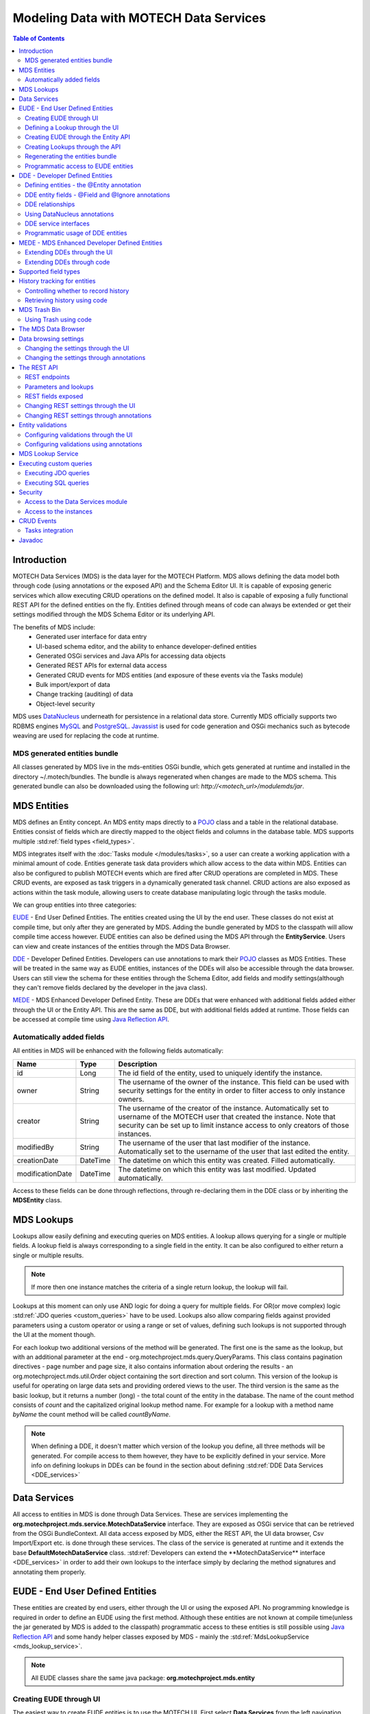 =======================================
Modeling Data with MOTECH Data Services
=======================================

.. contents:: Table of Contents
   :depth: 3

############
Introduction
############

MOTECH Data Services (MDS) is the data layer for the MOTECH Platform. MDS allows defining the data model both through code
(using annotations or the exposed API) and the Schema Editor UI. It is capable of exposing generic services which allow
executing CRUD operations on the defined model. It also is capable of exposing a fully functional REST API for the
defined entities on the fly. Entities defined through means of code can always be extended or get their settings modified
through the MDS Schema Editor or its underlying API.

The benefits of MDS include:
 * Generated user interface for data entry
 * UI-based schema editor, and the ability to enhance developer-defined entities
 * Generated OSGi services and Java APIs for accessing data objects
 * Generated REST APIs for external data access
 * Generated CRUD events for MDS entities (and exposure of these events via the Tasks module)
 * Bulk import/export of data
 * Change tracking (auditing) of data
 * Object-level security

MDS uses `DataNucleus <http://www.datanucleus.org/>`_ underneath for persistence in a relational data store. Currently
MDS officially supports two RDBMS engines `MySQL <http://www.mysql.com/>`_ and `PostgreSQL <http://www.postgresql.org/>`_.
`Javassist <http://www.csg.ci.i.u-tokyo.ac.jp/~chiba/javassist/>`_ is used for code generation and OSGi mechanics such
as bytecode weaving are used for replacing the code at runtime.

MDS generated entities bundle
#############################

All classes generated by MDS live in the mds-entities OSGi bundle, which gets generated at runtime and installed in the
directory ~/.motech/bundles. The bundle is always regenerated when changes are made to the MDS schema.
This generated bundle can also be downloaded using the following url: *http://<motech_url>/modulemds/jar*.


############
MDS Entities
############


MDS defines an Entity concept. An MDS entity maps directly to a `POJO <http://wikipedia.org/wiki/Plain_Old_Java_Object>`_ class
and a table in the relational database. Entities consist of fields which are directly mapped to the object fields and columns
in the database table. MDS supports multiple :std:ref:`field types <field_types>`.

MDS integrates itself with the :doc:`Tasks module </modules/tasks>`, so a user can create a working application with a minimal amount of code.
Entities generate task data providers which allow access to the data within MDS. Entities can also be configured to publish
MOTECH events which are fired after CRUD operations are completed in MDS. These CRUD events, are exposed as task triggers
in a dynamically generated task channel. CRUD actions are also exposed as actions within the task module, allowing users
to create database manipulating logic through the tasks module.

We can group entities into three categories:

EUDE_ - End User Defined Entities. The entities created using the UI by the end user. These classes do not exist at compile
time, but only after they are generated by MDS. Adding the bundle generated by MDS to the classpath will allow compile
time access however. EUDE entities can also be defined using the MDS API through the **EntityService**. Users can view and create
instances of the entities through the MDS Data Browser.

DDE_ - Developer Defined Entities. Developers can use annotations to mark their `POJO <http://wikipedia.org/wiki/Plain_Old_Java_Object>`_ classes
as MDS Entities. These will be treated in the same way as EUDE entities, instances of the DDEs will also be accessible through
the data browser. Users can still view the schema for these entities through the Schema Editor, add fields and modify
settings(although they can't remove fields declared by the developer in the java class).

MEDE_ - MDS Enhanced Developer Defined Entity. These are DDEs that were enhanced with additional fields added either
through the UI or the Entity API. This are the same as DDE, but with additional fields added at runtime. Those fields
can be accessed at compile time using `Java Reflection API <https://docs.oracle.com/javase/tutorial/reflect/>`_.

Automatically added fields
##########################

All entities in MDS will be enhanced with the following fields automatically:

+------------------+-----------+--------------------------------------------------------------------------------------+
|Name              |Type       | Description                                                                          |
+==================+===========+======================================================================================+
|id                |Long       |The id field of the entity, used to uniquely identify the instance.                   |
+------------------+-----------+--------------------------------------------------------------------------------------+
|owner             |String     |The username of the owner of the instance. This field can be used with security       |
|                  |           |settings for the entity in order to filter access to only instance owners.            |
+------------------+-----------+--------------------------------------------------------------------------------------+
|creator           |String     |The username of the creator of the instance. Automatically set to username of the     |
|                  |           |MOTECH user that created the instance. Note that security can be set up to limit      |
|                  |           |instance access to only creators of those instances.                                  |
+------------------+-----------+--------------------------------------------------------------------------------------+
|modifiedBy        |String     |The username of the user that last modifier of the instance. Automatically set to the |
|                  |           |username of the user that last edited the entity.                                     |
+------------------+-----------+--------------------------------------------------------------------------------------+
|creationDate      |DateTime   |The datetime on which this entity was created. Filled automatically.                  |
+------------------+-----------+--------------------------------------------------------------------------------------+
|modificationDate  |DateTime   |The datetime on which this entity was last modified. Updated automatically.           |
+------------------+-----------+--------------------------------------------------------------------------------------+

Access to these fields can be done through reflections, through re-declaring them in the DDE class or by inheriting
the **MDSEntity** class.

.. _lookups:

###########
MDS Lookups
###########

Lookups allow easily defining and executing queries on MDS entities. A lookup allows querying for a single or multiple
fields. A lookup field is always corresponding to a single field in the entity. It can be also configured to either return
a single or multiple results.

.. note::

    If more then one instance matches the criteria of a single return lookup, the lookup will fail.

Lookups at this moment can only use AND logic for doing a query for multiple fields. For OR(or move complex) logic
:std:ref:`JDO queries <custom_queries>` have to be used. Lookups also allow comparing fields against provided parameters
using a custom operator or using a range or set of values, defining such lookups is not supported through the UI at the moment
though.

For each lookup two additional versions of the method will be generated. The first one is the same as the lookup, but with an
additional parameter at the end - org.motechproject.mds.query.QueryParams. This class contains pagination directives
- page number and page size, it also contains information about ordering the results - an org.motechproject.mds.util.Order
object containing the sort direction and sort column. This version of the lookup is useful for operating on large data sets and providing
ordered views to the user. The third version is the same as the basic lookup, but it returns a number (long) - the total count
of the entity in the database. The name of the count method consists of *count* and the capitalized original lookup method name. For example
for a lookup with a method name *byName* the count method will be called *countByName*.

.. note::

    When defining a DDE, it doesn't matter which version of the lookup you define, all three methods will be generated.
    For compile access to them however, they have to be explicitly defined in your service. More info on defining lookups in DDEs
    can be found in the section about defining :std:ref:`DDE Data Services <DDE_services>`

#############
Data Services
#############

All access to entities in MDS is done through Data Services. These are services implementing the
**org.motechproject.mds.service.MotechDataService** interface. They are exposed as OSGi service that
can be retrieved from the OSGi BundleContext. All data access exposed by MDS, either the REST API, the UI data browser,
Csv Import/Export etc. is done through these services. The class of the service is generated at runtime and it extends the base
**DefaultMotechDataService** class. :std:ref:`Developers can extend the **MotechDataService** interface <DDE_services>`
in order to add their own lookups to the interface simply by declaring the method signatures and annotating them properly.

.. _EUDE:

################################
EUDE - End User Defined Entities
################################

These entities are created by end users, either through the UI or using the exposed API. No programming knowledge is required
in order to define an EUDE using the first method. Although these entities are not known at compile time(unless the jar generated by MDS is added
to the classpath) programmatic access to these entities is still possible using
`Java Reflection API <https://docs.oracle.com/javase/tutorial/reflect/>`_ and some handy helper classes exposed by MDS -
mainly the :std:ref:`MdsLookupService <mds_lookup_service>`.

.. note::

    All EUDE classes share the same java package: **org.motechproject.mds.entity**

.. _create_EUDE:

Creating EUDE through UI
########################

The easiest way to create EUDE entities is to use the MOTECH UI. First select **Data Services** from the left navigation
menu(**Modules** menu), then navigate to the **Schema Editor** tab. You will see a dropdown allowing to select an existing entity for
modification or deletion. Next to the dropdown menu you will see a New Entity button.

        .. image:: img/schema_editor.png
                :scale: 100 %
                :alt: MDS Schema Editor - adding new entity
                :align: center

After that the user is asked for the name of the entity. This can be anything that is a legal name of a class in Java.

        .. image:: img/entity_name.png
                :scale: 100 %
                :alt: MDS Schema Editor - enter entity name
                :align: center

The view for managing entity fields is then displayed to the user. Users can add a field by selecting its type, choosing a name
and a display name. 'display name' represents what will be visualised to the users in the MDS Data Browser, task editor etc.
'name' represents the actual name of the field that will be used for class and table creation. After this data is entered,
hitting the green plus sign will add the field.

        .. image:: img/new_field.png
                :scale: 100 %
                :alt: MDS Schema Editor - adding a new field
                :align: center

The field is then expanded and the user is presented with options to modify the field settings:

The **Basic** sections allows to change the previously entered name and display name, it also allows marking the field
as required, meaning that users will be prevented from creating an instance without any value in this field. A default
value for the field can also be entered, as well as a tooltip that will be shown to users creating instances of the entity.

         .. image:: img/field_basic.png
                 :scale: 100 %
                 :alt: MDS Schema Editor - basic field settings
                 :align: center

The **Metadata** section allows adding metadata to the field. This used internally by MDS for features such as relationships.
End users should not worry about this section, but advanced users can add any values they wish for their own processing needs.
Metadata is retrieved with the field schema using the Entity API. An example of using metadata could be a scenario when
we are writing a third party export tool, that takes the MDS Schema and imports it into a 3rd party system. The field
metadata can be used by that tool in order to recognize some fields as requiring special processing logic.

        .. image:: img/field_metadata.png
                :scale: 100 %
                :alt: MDS Schema Editor - metadata field settings
                :align: center

The **Validation** section allows setting specific validation rules for the field. Users will then be constrained by these
validations when creating instances of the entity. Validations are type specific.

        .. image:: img/field_validation.png
                :scale: 100 %
                :alt: MDS Schema Editor - field metadata
                :align: center

The **Settings** tab allows users to set type specific settings of the field. An example setting is the 'Max text length'
of a String field, which indicates the maximum length of the string at the database level.

        .. image:: img/field_settings.png
                :scale: 100 %
                :alt: MDS Schema Editor - field settings
                :align: center

Existing fields can be deleted using the trash bin icon next to their type.

        .. image:: img/field_delete.png
                :scale: 100 %
                :alt: MDS Schema Editor - delete field
                :align: center

When the user is done modifying the entity, clicking **Save changes** will save the changes to schema and regenerate
MDS entities. Clicking **Abandon Changes** will abandon all changes made by the user since the last save.

        .. image:: img/entity_save_abandon.png
                :scale: 100 %
                :alt: MDS Schema Editor - save or abandon changes
                :align: center

Defining a Lookup through the UI
################################

Users can use the UI for adding lookups to an entity. These lookups can then be executed either directly through the data
services or using the Data Browser UI. In order to add a new lookup, first open the advanced settings of an entity by
clicking the 'Advanced Settings' button.

        .. image:: img/entity_advanced.png
                :scale: 100 %
                :alt: MDS Schema Editor - advanced settings
                :align: center

After that users can create lookups by clicking on the 'New Lookup' button.

        .. image:: img/lookup_new.png
                :scale: 100 %
                :alt: MDS Schema Editor - adding a new lookup
                :align: center

The name fo the lookup can then be modified as well as whether it returns a single or multiple objects.
In order to make a lookup useful, it has be executed on a given set of fields, which can be added on the right side
of the window by clicking the 'New Lookup Field' button and selecting the right field from the dropdown. They can be
deleted using the trash bin button.

        .. image:: img/lookup_edit.png
                :scale: 100 %
                :alt: MDS Schema Editor - editing a lookup
                :align: center

In order to remove a lookup, the delete button in the lower right of dialog can be used.

        .. image:: img/lookup_delete.png
                :scale: 100 %
                :alt: MDS Schema Editor - deleting a lookup
                :align: center

When the user is done adding lookups to an entity, clicking **Save changes** will save the changes and trigger regeneration.
Clicking **Abandon Changes** will abandon all changes made by the user since the last save.

        .. image:: img/entity_save_abandon.png
                :scale: 100 %
                :alt: MDS Schema Editor - save or abandon changes
                :align: center

Creating EUDE through the Entity API
####################################

Creation of entities can be also done using the **org.motechproject.mds.service.EntityService**.
This an OSGi service exposed by MDS which allows creation and modification of MDS entities, exposing everything
that the UI does. In order to use the service it has to be retrieved from the OSGi context, either directly using the
OSGi API or a Blueprint reference can be used to inject a proxy for that service directly as a Spring bean.

Example of retrieving the service manually:

.. code-block:: java

    import org.motechproject.mds.service.EntityService;
    import org.osgi.framework.*;

    ...

    public EntityService getEntityService() {
        // note that if using Spring, the BundleContext can be injected as any other bean
        // which allows skipping this step
        BundleContext bundleContext = FrameworkUtil.getBundle(EntityService.class).getBundleContext();

        // get the service reference from the bundle context
        ServiceReference<EntityService> ref = bundleContext.getServiceReference(EntityService.class);

        // return the service for the reference, or null if there are no references
        // the service should always be available, so a null reference definitely indicates some sort error
        return ref == null ? null : bundleContext.getService(ref);
    }

and the preferred way using blueprint. Note that thanks to this declaration an EntityService bean becomes available
in your Spring context.

.. code-block:: xml

    <?xml version="1.0" encoding="UTF-8"?>
    <beans xmlns="http://www.springframework.org/schema/beans"
        xmlns:xsi="http://www.w3.org/2001/XMLSchema-instance"
        xmlns:osgi="http://www.eclipse.org/gemini/blueprint/schema/blueprint"
        xsi:schemaLocation="http://www.springframework.org/schema/beans
            http://www.springframework.org/schema/beans/spring-beans.xsd
            http://www.eclipse.org/gemini/blueprint/schema/blueprint
            http://www.eclipse.org/gemini/blueprint/schema/blueprint/gemini-blueprint.xsd">

        <osgi:reference id="entityService" interface="org.motechproject.mds.service.EntityService"/>

    </beans>


After getting hold of the service the entity can be created using the createEntity method:

.. code-block:: java

        EntityService entityService = getEntityService();

        EntityDto entity = new EntityDto("Patient");

        // the EntityDto instance returned will have the id value set
        entity = entityService.createEntity(entity);

.. _edit_EUDE_schema:

If we want to edit an existing entity, we can retrieve it using the EntityService:

.. code-block:: java

        // We can use the org.motechproject.mds.util.ClassName utility in order
        // to get the EUDE class name given just the name
        String className = ClassName.getEntityName("Patient");

        // className is org.motechproject.mds.entity.Patient
        EntityDto entity = entityService.getEntityByClassName(className);

When we have the EntityDto instance, fields can get added to the entity using the service and EntityDto returned:

.. code-block:: java

        // a simple integer field
        FieldDto simpleField = new FieldDto("simpleInt", "Simple integer", TypeDto.INTEGER);

        // a required name field
        FieldDto nameField = new FieldDto("name", "Patient Name", TypeDto.STRING, true);

        // an optional date of birth field, with a tooltip
        FieldDto dobField = new FieldDto("dob", "Date of Birth", TypeDto.DATETIME, false, null,
                "Patients date of birth, leave blank if unknown");

        // a required Social ID field, defaulting to 0
        FieldDto socialIdField = new FieldDto("socialId", "Social ID", TypeDto.LONG, true, 0L);

        // add the fields to the entity created earlier
        entityService.addFields(entity, simpleField, nameField, dobField, socialIdField);


In order to make these changes take effect, :std:ref:`data bundle regeneration must be triggered <Regeneration>`.

Creating Lookups through the API
################################

Just as any other edits on the entity schema, lookups can also be created using the EntityService.
In a similar fashion to fields, the **addLookups** method can be used for adding lookups to an entity.
Given that we have the EntityDto object and the EntityService(), we can create lookups in the following manner:

.. code-block:: java

        // this lookup will check the name field, during an exact comparison
        LookupDto lookupByName = new LookupDto("By name",
                true, // single object return
                true, // expose this lookup through REST
                Arrays.asList(new LookupFieldDto("name", LookupFieldDto.Type.VALUE)
        ));

        // this a complex lookup using multiple fields
        LookupDto complexLookup = new LookupDto("Complex lookup",
                false,  // return multiple objects
                false,  // do not expose by REST
            Arrays.asList(
                // the custom operator matches() will be used for querying on the name field
                new LookupFieldDto("name", LookupFieldDto.Type.VALUE, Constants.Operators.MATCHES),
                // the dob parameter will take a range, with a min and max value
                new LookupFieldDto("dob", LookupFieldDto.Type.RANGE),
                // for the state field, a set of possible values can be supplied
                new LookupFieldDto("state", LookupFieldDto.Type.SET))
        );

        // add the lookup
        entityService.addLookups(entity, lookupByName, complexLookup);

In order to make these changes take effect, :std:ref:`data bundle regeneration must be triggered <Regeneration>`.

.. _Regeneration:

Regenerating the entities bundle
################################

After we are done with modifications to the entity schema, we must trigger regeneration in order for the
classes to get updated and made available in OSGi. For this we need to use **org.motechproject.mds.service.JarGeneratorService**,
which we can retrieve the same way that we can retrieve the EntityService. Once we have an instance of the service, all
we need to do is call the regenerateMdsDataBundle method:


.. code-block:: java

    JarGeneratorService jarGeneratorService = getJarGeneratorService();

    jarGeneratorService.regenerateMdsDataBundle();


After the schema gets regenerated and all bundles using MDS get refreshed, the EUDE class should be available for use.

Programmatic access to EUDE entities
####################################

EUDE classes can be accessed using java reflections. This is an example of creating an instance using reflections:

.. code-block:: java

    // first get the interface class name of the name entity
    // this helper method will always return org.motechproject.mds.entity.Patient
    String interfaceName = ClassName.getInterfaceName("Patient")

    // Retrieve the Data Service
    MotechDataService service = ServiceUtil.getServiceForInterfaceName(bundleContext, interfaceName);

    // Get the Class object for the entity
    Class entityClass = service.getClassType();

    // create a patient instance and set the name to "John"
    Object instance = entityClass.newInstance();
    PropertyUtil.setProperty(instance, "name", "John");

    // save it using the service
    service.create(instance);

As you can see the access is done through the Data Service. We can obtain the Class object for the
generated class and use it for doing all required operations using reflections.

.. _DDE:

################################
DDE - Developer Defined Entities
################################

Developers can use annotated `POJO <http://wikipedia.org/wiki/Plain_Old_Java_Object>`_ classes in order to define the
model for their application. Entities defined in this way will be treated in a similar fashion to EUDE_ entities, they can also
be accessed using the MDS Data Browser. New fields can also be added to DDEs - so that they become MEDE_.

DDEs are represented by actual Java classes used for defining them. OSGi bytecode weaving is used in order to enhance
these classes at runtime and add additional fields for them. Because of this, these classes can be used with ease in code,
since they are available during compile time to developers.

Defining entities - the @Entity annotation
##########################################

In order to define a DDE by using the **org.motechproject.mds.annotations.Entity** annotation. This are the contents of
Patient.java, an example fo a DDE entity:

.. code-block:: java

    package org.motechproject.example;

    import org.motechproject.mds.annotations.*;

    @Entity
    public class Patient {

    }

When the module containing this entity gets installed MDS will scan it for classes annotated with **@Entity**, and the
class above would get picked up for processing. Schema for the entity is then generated and persisted in the
database of MDS, the class is also enhanced by DataNucleus. The MDS weaving hook then replaces the bytecode for this
class in module ClassLoaders with the DataNucleus/MDS enhanced version, making it available to the modules using it.

.. note::

    The module must export the package of the entity in OSGi, using the Export-Package directive in its manifest.

DDE entity fields - @Field and @Ignore annotations
##################################################

An entity does not have much use without any fields. MDS will treat any public field or field with public
getter/setter in the class as an MDS field. In the class below, the field **name** will be picked up automatically as a
field to be persisted in the database:

.. code-block:: java

    @Entity
    public class Patient {

        private String name;

        public String getName() {
            return name;
        }

        public void setName(String name) {
            this.name = name;
        }
    }

The **@Field** annotation can be used for more explicit marking and control over the fields basic properties. In the
example below, the **required** parameter of the annotations is used to mark the name field as required, moreover the
physical column name in the database is set to "P_NAME":

.. code-block:: java

    @Entity
    public class Patient {

        @Field(name = "P_NAME", required = true)
        private String name;

        public String getName() {
            return name;
        }

        public void setName(String name) {
            this.name = name;
        }
    }

The @Field annotation could also be placed on the setter or getter methods for the same effect.

Not every public field, or not every field that has a public getter or setter has to be persisted in the database.
The **@Ignore** annotation can be used for marking such field as not persistent:

.. code-block:: java

    @Entity
    public class Patient {

        @Ignore
        public String name;
    }


The name field in the example above will not become a database field and no MDS schema will be generated for it. This
field will also not be accessible through the data browser.


DDE relationships
#################
Creating relationships between entities is currently only possible for DDE. The definition of a relationship depends
on the type of the relation. MDS supports one-to-one, one-to-many, many-to-many and master-detail relationships,
both uni-directional and bi-directional. The way to define relationships for DDEs is presented in the examples below.

- **One-to-one**
  To create a one to one relationship, one of the related entities, should define a field of class, that represents the
  second entity. Both classes must of course be valid MDS Entities. The code below, provided that Book is an
  entity, will create a simple, uni-directional, one-to-one relationship between Author and Book.

.. code-block:: java

    @Entity
    public class Author {
        @Field
        private String name;

        @Field
        private Book book;

        ...
    }

- **One-to-many**
  To create a one to many relationship, one of the entities should define a collection of related entity. Just like in
  one-to-one relationships, both classes must be valid MDS entities to work. The code below shows an example of a
  simple, uni-directional, one-to-many relationship between Author and Book (one author is related with many books).

.. code-block:: java

    @Entity
    public class Author {
        @Field
        private String name;

        @Field
        private Set<Book> book;

        ...
    }

- **Bi-directional relationships**
  The bi-directional relationship is a model, in which both sides of a relation are aware of the existence of
  a relationship and can both refer to the other side of a relation.

  To make the relationship bi-directional, two additional steps must be taken:
   - The second entity must also define a relationship to the other entity
   - Exactly one MDS field of a bi-directional relationship must be annotated with the @javax.jdo.annotations.Persistent(mappedBy = "fieldName")
     annotation. The fieldName should correspond to the field name that is in a relationship, in the another entity.

  Please see the code below, for an example of a one-to-many, bi-directional relationship.

.. code-block:: java

    @Entity
    public class Author {
        @Field
        private String name;

        @Field
        @Persistent(mappedBy = "author")
        private Set<Book> book;

        ...
    }

    @Entity
    public class Book {
        @Field
        private String title;

        @Field
        private Author author;

        ...
    }

- **Many-to-many**
  In this type of a relationship, both classes define a collection of related entity instances. The many to many
  relationships are bi-directional by definition, which means it's not possible to create a uni-directional
  version of such relation. The code below shows an example of a many-to-many relationship.

.. code-block:: java

    @Entity
    public class Author {
        @Field
        private String name;

        @Field
        @Persistent(mappedBy = "author")
        private Set<Book> book;

        ...
    }

    @Entity
    public class Book {
        @Field
        private String title;

        @Field
        private Set<Author> author;

        ...
    }

- **Master-detail**
  MDS also supports master-detail model, where entity can inherit some fields from another entity. This is achieved by
  simple class inheritance, using Java keyword **extends**. Naturally, both classes must be valid MDS entities for this
  to work. The code below shows an example of such master-detail model.

.. code-block:: java

    @Entity
    public abstract class Config {
        @Field
        private String name;

        @Field
        private Map<String, String> properties;

        ...
    }

    @Entity
    public class ModuleConfig extends Config {
        @Field
        private String moduleName;

        @Field
        private String moduleVersion;

        ...
    }


Using DataNucleus annotations
#############################

DataNucleus `JDO annotations <http://www.datanucleus.org/products/datanucleus/jdo/annotations.html>`_ can be used
for enhancing DDEs. These annotations will be taken into consideration by DataNucleus and override the metadata that
MDS generates. For example the **@javax.jdo.Unique** annotation can be used in order to mark fields in an entity as unique.
Refer to the DataNucleus documentation for more information on using those annotations.

.. _DDE_services:

DDE service interfaces
######################

DDEs can define their own interfaces that extend the default service interface that will be used for generating
MDS services. The service will be published under that interface, and thanks to inheritance, it will also expose
type safe methods from the base service. Here is an example of defining an interface for a 'Patient' DDE:

.. code-block:: java

    public interface PatientDataService extends MotechDataService<Patient> {

    }

Thanks to this declaration type safe access to methods of the interface will be gained, the generic parameter Patient
will be inserted for the returned/parameter values.

This way of defining services for DDEs also allows to define additional lookups on the service. These lookups are defined
as plain method declarations with annotations and their implementation will be generated at runtime by MDS. The lookup
method must be annotated with a **@Lookup** annotation. Method parameters should be marked with @LookupField annotation
in order to connect the parameter with the actual entity field.

.. note::

    If the @LookupField annotation is not present, MDS will fall back to an attempt to recognize the method parameter name,
    take note that this requires debug information at runtime, so you have to compile your classes appropriately.

.. code-block:: java

    public interface PatientDataService extends MotechDataService<Patient> {

        /*
         * This lookup finds a single patient based on the field 'name'.
         * So invoking this method like this: byName("John") will
         * return the patient with the name "John".
         */
        @Lookup
        Patient byName(@LookupField(name = "name") String name);

        /*
         * The count method. Note that if this method is not defined,
           it will be generated automatically from the lookup above.
         */
        long countByName(String name);

         /*
         * Same as above, but returns multiple results.
         */
        @Lookup
        List<Patient> byName2(@LookupField(name = "name") String name);

        /*
         * Same as above, but with QueryParams. Note that if this method is not defined,
           it will be generated automatically from the lookup above.
         */
        @Lookup
        List<Patient> byName2(@LookupField(name = "name") String name, QueryParams queryParams);
    }

The type of the parameter must match the type of the field, unless its one of the two special types:


**Range** - ranges can be used for looking up values that fall within the given range. An example is
a range of dates. Range consist of min and max values, it is possible to provide only one of these values so there will be no
boundary on the second end.

.. code-block:: java

    public interface PatientDataService extends MotechDataService<Patient> {

        /*
         * Looks up patients for which the date of birth falls in the supplied range of
         * values. Example of usage:

            byDateOfBirth(new Range<>(DateTime.now().minusYears(30), DateTime.now().minusYears(10)));

         * this returns patients born between 30 and 10 years ago.
         */
        @Lookup
        List<Patient> byDateOfBirth(@LookupField(name = "dob") Range<DateTime> dobRange);

    }

**Set** - Doing lookups by sets is also possible. Instead of providing a single value, you provide a set of values. If an
instance field matches one of the values, that is considered a hit(basically this is logical OR matching).

.. code-block:: java

    public interface PatientDataService extends MotechDataService<Patient> {

        /*
         * Looks up patients which name matches one of the values from the set.
         * Usage example:
         *
         *  byName(new HashSet<>(Arrays.asList("Tom", "John", "Bob")));
         *
         * This will return patients named Tom, John or Bob.
         */
        @Lookup
        List<Patient> byName(@LookupField(name = "name") Set<String> names);

    }

Lookups can also use custom operators. The operator is inserted between the field name and the lookup parameter in
the JDO query generated for the lookup. The default symbol is '=' - the equality sign, however different operators can also be used.
Both JDO QL `operators <http://www.datanucleus.org/products/datanucleus/jdo/jdoql.html#operators>`_ and
`methods <http://www.datanucleus.org/products/datanucleus/jdo/jdoql.html#methods>`_ can be used for lookups.
If an operator like "<" is provided as the custom operator, it will be put between field name and parameter value.
If the operator has the form a function like "matches()" it will generate a method call of the form
"parameter.matches(value)" - the value is inserted between the brackets. In order to provide a custom operator for a
lookup field, the customOperator field of the @LookupField annotation has to be set:

.. code-block:: java

    public interface PatientDataService extends MotechDataService<Patient> {

        /*
         * Does a matches() lookup on the name field.
         * Because matches() is used, a regex pattern can be passed as the parameter.
         */
        @Lookup
        List<Patient> byName(@LookupField(name = "name", customOperator = "matches()") String name);

    }

.. note::

    The list of standard JDO operators that can be used in lookups is defined as constants in the
    class **org.motechproject.mds.util.Constants.Operators**.

Programmatic usage of DDE entities
##################################

All that has to be done in order to use a DDE is to retrieve the service for its interface. Because of the nature
of DDEs, their classes are available during compile time. The service reference can be then retrieved using the
standard OSGi facilities:

.. code-block:: java

    public PatientService getPatientService() {
        BundleContext bundleContext = FrameworkUtil.getBundle(Patient.class).getBundleContext();
        ServiceReference<PatientService> ref = bundleContext.getServiceReference(PatientService.class);
        return ref == null ? null : bundleContext.getService(ref);
    }

The preferred way however is to use Blueprint OSGi references. The service will be injected as a Spring bean into the
Spring application context of the module and can be then used as any other bean(for example it can be @Autowired into
other beans).

.. code-block:: xml

    <?xml version="1.0" encoding="UTF-8"?>
    <beans xmlns="http://www.springframework.org/schema/beans"
        xmlns:xsi="http://www.w3.org/2001/XMLSchema-instance"
        xmlns:osgi="http://www.eclipse.org/gemini/blueprint/schema/blueprint"
        xsi:schemaLocation="http://www.springframework.org/schema/beans
            http://www.springframework.org/schema/beans/spring-beans.xsd
            http://www.eclipse.org/gemini/blueprint/schema/blueprint
            http://www.eclipse.org/gemini/blueprint/schema/blueprint/gemini-blueprint.xsd">

        <osgi:reference id="patientDataService" interface="org.motechproject.example.PatientService"/>

    </beans>

Once the service instance is obtained, the only thing left to do is to just call the right method exposed.

.. note::

    Usually a module should provide a service layer between the end user and the data layer implemented by MDS.
    It is not required however and left to the implementer.

.. _MEDE:

##############################################
MEDE - MDS Enhanced Developer Defined Entities
##############################################

MEDE, MDS Enhanced Developer Defined Entities, are the DDE_ that were enhanced by users with additional fields at
runtime. In practice they are not much different from DDEs. The only difference lies in the additional fields added at runtime.
These fields are not part of the class at compile time, so access to these fields has to be done using reflections.
They can also be set through the MDS Data Browser, so this is a way for nontechnical users to attach their own schema to
the model.

Extending DDEs through the UI
#############################

Extending DDEs through the UI is not different from manipulating the schema of EUDE entities. Refer to the documentation
section on :std:ref:`creating EUDE entities <create_EUDE>` for more info. In order to extend a DDE first go the MDS
Schema Editor and select the DDE entity you wish to edit:

        .. image:: img/select_dde.png
                :scale: 100 %
                :alt: MEDE - select DDE
                :align: center

Next add the field you wish to add to the entity:

        .. image:: img/dde_new_field.png
                :scale: 100 %
                :alt: MEDE - add new field to DDE
                :align: center

You can also add lookup to the DDE:

        .. image:: img/dde_new_lookup.png
                :scale: 100 %
                :alt: MEDE - add new lookup to DDE
                :align: center

Finally, save your changes to trigger MDS schema regeneration and make your changes take effect(you can also abandon
your changes if you wish):

        .. image:: img/save_mede.png
                :scale: 100 %
                :alt: MEDE - save MEDE
                :align: center

Extending DDEs through code
###########################

Extending DDEs through code is no different from extending EUDE entities. The only difference is that the EntityDto for
the DDE has to be retrieved by providing its class name. Refer to the documentation on
:std:ref:`extending EUDE through code <edit_EUDE_schema>`.


.. _field_types:

#####################
Supported field types
#####################

MDS supports multiple types

+-----------+------------------------+---------------+--------------------+--------------------------------------------+
|MDS Type   |Java type               |MySQL DB type  |PostgreSQL DB type  |Description                                 |
+===========+========================+===============+====================+============================================+
|Blob       |java.lang.Byte[]        |mediumblob     |bytea               |A huge binary object, used to represent     |
|           |                        |               |                    |binary objects such as files or images.     |
+-----------+------------------------+---------------+--------------------+--------------------------------------------+
|Boolean    |java.lang.Boolean       |bit(1)         |boolean             |A boolean field, that can take either       |
|           |                        |               |                    |true or false as value.                     |
+-----------+------------------------+---------------+--------------------+--------------------------------------------+
|Combobox   |Based on settings:      |               |                    |A combobox showing users a selection of     |
|           |enum                    |separate table |separate table      |predefined values. It can take single or    |
|           |enum collection         |separate table |separate table      |multiple selections and can be configured   |
|           |java.lang.String        |varchar        |varchar             |to take user defined values.                |
|           |String collection       |separate table |separate table      |                                            |
+-----------+------------------------+---------------+--------------------+--------------------------------------------+
|           |java.util.Date          |datetime       |timestamp with      |A type representing the java.util.Date.     |
|           |                        |               |time zone           |Only available for DDE.                     |
+-----------+------------------------+---------------+--------------------+--------------------------------------------+
|Date       |org.joda.time.LocalDate |date           |date                |A type representing the LocalDate class     |
|           |                        |               |                    |from the Joda library. Does not represent   |
|           |                        |               |                    |time, only date.                            |
+-----------+------------------------+---------------+--------------------+--------------------------------------------+
|DateTime   |org.joda.time.DateTime  |datetime       |timestamp with      |A type representing the DateTime class      |
|           |                        |               |time zone           |from the Joda library.                      |
+-----------+------------------------+---------------+--------------------+--------------------------------------------+
|Decimal    |java.lang.Double        |double         |double precision    |A decimal field number.                     |
+-----------+------------------------+---------------+--------------------+--------------------------------------------+
|Integer    |java.lang.Integer       |int(11)        |integer             |An integer number.                          |
+-----------+------------------------+---------------+--------------------+--------------------------------------------+
|Locale     |java.util.Locale        |varchar        |varchar             |A type representing locale. Users will be   |
|           |                        |               |                    |shown a locale selection dropdown for       |
|           |                        |               |                    |type.                                       |
+-----------+------------------------+---------------+--------------------+--------------------------------------------+
|Map        |java.util.Map           |Separate table |Separate table      |A map of key-value pairs.                   |
+-----------+------------------------+---------------+--------------------+--------------------------------------------+
|Period     |org.joda.time.Period    |varchar        |varchar             |A type representing the Period class from   |
|           |                        |               |                    |the Joda library. Represents a period in    |
|           |                        |               |                    |time, i.e. 3 months.                        |
+-----------+------------------------+---------------+--------------------+--------------------------------------------+
|String     |java.lang.String        |varchar        |varchar             |A string of characters. The max length      |
|           |                        |               |                    |can be configured. For long text fields,    |
|           |                        |               |                    |consider using TextArea.                    |
+-----------+------------------------+---------------+--------------------+--------------------------------------------+
|TextArea   |java.lang.String        |mediumtext     |text                |A string of characters without max          |
|           |                        |               |                    |length. Suited for long text fields.        |
+-----------+------------------------+---------------+--------------------+--------------------------------------------+
|Time       |org.motechproject.      |varchar        |varchar             |A time representation without any date      |
|           |commons.date.model      |               |                    |or timezone information.                    |
|           |Time                    |               |                    |                                            |
+-----------+------------------------+---------------+--------------------+--------------------------------------------+


#############################
History tracking for entities
#############################
MDS allows to keep track of any changes made on the instances, as well as reverting the state of an instance to a
concrete revision. Both viewing the history of an instance and reverting can be done via the code and UI. This feature
will only be available if you explicitly set, that the history tracking for your entity should be enabled. If you want to
view the history for your instance via UI, simply go to the detailed view of that instance, and click on the **History** button.

            .. image:: img/instance_history.png
                    :scale: 100 %
                    :alt: Detailed view of an instance - history
                    :align: center

.. note::

    If you introduce any changes to the entity definition (e.g. add or delete a field), you will still be able to view
    the state of an instance, but you will lose the ability to revert an instance (because of a schema mismatch).

Controlling whether to record history
#####################################
By default MDS doesn't keep track of the instance revisions. Most of the DDEs that come with MOTECH modules have the
tracking of the history disabled as well. To enable history tracking for the...

- Developer Defined Entity (DDE) - You have to set the **recordHistory** parameter of the **@Entity** annotation to true.

.. code-block:: java

    @Entity(recordHistory = true)

- End User Defined Entity (EUDE) - The **Enable history audit** option is available under the **Advanced** window of
  an entity, in the **Auditing & Revision Tracking** tab

            .. image:: img/entity_history_tracking.png
                    :scale: 100 %
                    :alt: MDS Schema Editor - History Tracking setting
                    :align: center


Retrieving history using code
#############################
MDS exposes an implementation of the **org.motechproject.mds.service.HistoryService**. To make use of it, you should simply
create a reference to that service in your blueprint:

.. code-block:: xml

    <osgi:reference id="historyServiceOSGi" interface="org.motechproject.mds.service.HistoryService" />

From now on, you will be able to use the history service, just like any other Spring bean, for example, by placing the
**@Autowired** annotation on a field of type **org.motechproject.mds.service.HistoryService**. The service allows recording
history, deleting the whole history for an instance and retrieving the historical revisions of an instance.


#############
MDS Trash Bin
#############
When an instance is deleted, it can either be removed completely or moved to the trash. In case an instance is moved
to the trash, there will be an ability to view all instances that have been deleted, as well as to restore any instance
from the trash. Users may also choose to empty the trash from time to time. All the data retention settings are available
in the MDS settings tab. If you choose to empty the trash, MDS will use the scheduler to set up a job, that runs every
specified period and empties the trash.

            .. image:: img/mds_settings.png
                    :scale: 100 %
                    :alt: MDS Settings panel
                    :align: center

To view instances that have been moved to the trash, click the **View trash** button, after selecting an entity in the
data browser. To restore any instance from the trash, select that instance and click **Restore** button on the detailed
view of the deleted instance.

            .. image:: img/data_browser_view_trash.png
                    :scale: 100 %
                    :alt: MDS Data Browser - view trash
                    :align: center

.. note::

    If you introduce any changes to the entity definition (e.g. add or delete a field), you will lose access to all
    the deleted instances of the previous schema. That means you will no longer be able to view or restore them anymore.


Using Trash using code
######################
Similar to the HistoryService mentioned above, MDS also exposes the **TrashService** that allows operations on the
Trash bin from the code. To use the exposed service, create a reference in your blueprint file:

.. code-block:: xml

    <osgi:reference id="trashServiceOSGi" interface="org.motechproject.mds.service.TrashService" />

Accessing the service also works the same way as with the HistoryService - treat it as any other Spring bean, for example
by placing the **@Autowired** annotation on the field of type **org.motechproject.mds.service.TrashService**. The trash
service allows to place instances in trash, retrieve instances from trash, schedule the trash purging, empty the trash
and check current data retention settings.


####################
The MDS Data Browser
####################
The data browser is a place, where you can perform CRUD operations on the instances of an entity. The main window of the
data browser shows a list of all entities, grouped by modules to which they belong. From this point, you can choose to
view instances of a certain entity by clicking on the name of that entity, or add an instance of an entity by pressing
the **Add** button, next to the entity name.

            .. image:: img/data_browser_main.png
                    :scale: 100 %
                    :alt: MDS Data Browser - main window
                    :align: center

If you pick one of the entities, you will be brought to the view, showing the instances of that entity. From this view,
you can perform several operations on the instances.

            .. image:: img/data_browser_instances.png
                    :scale: 100 %
                    :alt: MDS Data Browser - view instances
                    :align: center


+----------------------+---------------------------------------------------------------------------------------------+
|Button                |Role                                                                                         |
+======================+=============================================================================================+
|Back to entity list   |Brings you back to the main data browser view, listing entities                              |
+----------------------+---------------------------------------------------------------------------------------------+
|Add                   |Brings you to the Add instance dialog, where you can add an instance of an entity            |
+----------------------+---------------------------------------------------------------------------------------------+
|Lookup                |Allows you to view only instances that match certain criteria. The definition of these       |
|                      |criteria are set in the Advanced dialog on the Schema Editor                                 |
+----------------------+---------------------------------------------------------------------------------------------+
|Fields                |Allows you to display only certain fields in the browser. Useful when your entity has got    |
|                      |a lot of fields, and you are only interested in few of them                                  |
+----------------------+---------------------------------------------------------------------------------------------+
|Import CSV            |This option allows the import of instances from a CSV file. If there is an instance with the |
|                      |same id present both in the database and the file, it will get updated with the values from  |
|                      |the file                                                                                     |
+----------------------+---------------------------------------------------------------------------------------------+
|Export CSV            |This option allows the export of all instances of the selected entity to the CSV file        |
+----------------------+---------------------------------------------------------------------------------------------+
|View trash            |Allows to view all instances that have been moved to the trash, on the current entity schema |
+----------------------+---------------------------------------------------------------------------------------------+


If you click on any instance, a detailed view for that instance will be shown. Depending on the entity definition,
necessary input fields will be presented, where you can set the values for these fields. You may also choose to
delete that instance or view the revision history (if history tracking is enabled for that entity). When you are done
editing an instance, click the **Save** button. To abandon changes, click **Cancel**.

            .. image:: img/data_browser_edit_instance.png
                    :scale: 100 %
                    :alt: MDS Data Browser - view instances
                    :align: center



######################
Data browsing settings
######################
The data browsing settings allow to control several data browser UI options for an entity. Available options are:

- The ordering of the entity fields
- The fields to display on the UI by default
- Allow filtering by chosen field values (only available for some types)

The automatically generated fields are not displayable by default, but all other fields are. The display order is determined
based on the order in which they were added. No fields will be marked filterable by default.

.. note::

    The data browser filters can currently only be generated for the Date, DateTime, LocalDate, Boolean and List types.


Changing the settings through the UI
####################################
To change the data browsing settings via UI, go to the Schema Editor and select an entity for which you wish to set the
settings. Go to the **Advanced** view and pick the **Data Browsing** tab. The first section, called **Display fields**,
contains two tables. The table to the right shows fields that have been selected to display by default. The table to the
left shows all other fields. The order of the fields in the **Fields to display** table corresponds to the order of the
fields in the data browser UI. You can move fields from one table to another and change their order, using provided
buttons, or by dragging the fields to their destination. The second section, named **Filters** allows to pick fields,
for which the data browser UI will generate filters. Please note that only fields of a certain types will be displayed.
The filters are generated automatically and are adjusted to the field type. For example, for the date types, there will
be an option to set a filter for today, this week, this month and this year, while for boolean, this will be only true
and false. When you finish making the changes, close the Advanced window and click **Save changes**.

            .. image:: img/data_browser_settings.png
                    :scale: 100 %
                    :alt: MDS Data Browser settings
                    :align: center


Changing the settings through annotations
#########################################
The data browsing settings can also be set using MDS annotations. The two annotations that allow this are **@UIDisplayable**
and **@UIFilterable**. Similar to the @Field annotation, they can be placed on fields, as well as on getters and setters.
The **@UIFilterable** annotation will work only, when placed on the field of a supported type.

.. note::

    If you use the **@UIDisplayable** annotation on any field of your entity, all other fields, that lack the annotation,
    will be marked as not displayable.

By default, all fields defined in the entity will be marked as displayable. The **@UIDisplayable** annotation allows
changing this behaviour. If at least one field is marked with the **@UIDisplayable** annotation, the default behaviour
will not be applied, and only annotated fields will be marked displayable. The annotation contains optional
**position** parameter, that allows to pick the position of the field on the data browser UI. The ordering should start
with the number zero. Fields are not UIFilterable by default. To allow filtering by field values on the data browser,
simply annotate that field with **@UIFilterable**.

The following code presents the usage of the two annotations:

.. code-block:: java

    @Field
    private String externalId;

    @Field
    @UIDisplayable(position = 0)
    private String name;

    @Field
    @UIDisplayable(position = 2)
    @UIFilterable
    private DateTime dateTime;

    @Field
    @UIDisplayable(position = 3)
    private Long priority;

    @Field
    @UIDisplayable(position = 1)
    private String description;



############
The REST API
############
MDS REST API allows to perform CRUD operations on the instances of an entity. By default, no operations are
allowed via REST, which means that an administrator, must explicitly allow an access via REST to an entity. Even
when an access via REST is enabled for an entity, valid MOTECH credentials must be provided in order for a request
to be processed. MDS REST API uses a BASIC access authentication method.

REST endpoints
##############
The general endpoint to the MDS REST operations is:
``http://<motech-server-address>/module/mds/rest/<<path>>``

The table below explains what HTTP request method are supported for each of the CRUD operation, as well as how the
"path" should look like.

+-----------+---------------+----------------------------------------------------------+-----------------------------------+
|Operation  |HTTP requests  |Paths                                                     |Notes                              |
+===========+===============+==========================================================+===================================+
|Create     |POST           | | ``/{moduleName}/{namespace}/{entityName}``             |The data sent with the request     |
|           |               | | ``/{moduleName}/{entityName}``                         |should contain JSON representation |
|           |               | | ``/{entityName}``                                      |of the object                      |
+-----------+---------------+----------------------------------------------------------+-----------------------------------+
|Read       |GET            | | ``/{moduleName}/{namespace}/{entityName}``             |Can take multiple params, like     |
|           |               | | ``/{moduleName}/{entityName}``                         |?page=1&pageSize=20&sort=name      |
|           |               | | ``/{entityName}``                                      |                                   |
+-----------+---------------+----------------------------------------------------------+-----------------------------------+
|Update     |POST / PUT     | | ``/{moduleName}/{namespace}/{entityName}``             |The instance to update will be     |
|           |               | | ``/{moduleName}/{entityName}``                         |determined on the id, taken from   |
|           |               | | ``/{entityName}``                                      |included JSON representation       |
+-----------+---------------+----------------------------------------------------------+-----------------------------------+
|Delete     |DELETE         | | ``/{moduleName}/{namespace}/{entityName}/{instanceId}``|                                   |
|           |               | | ``/{moduleName}/{entityName}/{instanceId}``            |                                   |
|           |               | | ``/{entityName}/{instanceId}``                         |                                   |
+-----------+---------------+----------------------------------------------------------+-----------------------------------+

.. note::

    EUDE are never assigned to any module. For DDE, the module name should not contain the "motech" or "motech-platform" prefix, if
    the module has one.


Parameters and lookups
######################
When retrieving the instances using MDS REST API (GET request), there's an ability to apply some parameters, to have
a better control on the result of the request. The parameters are applied as any other GET request parameters.

- **id**
  Return a single instance, with the provided id
- **pageSize**
  Defines an amount of instances that should be returned per request (defaults to 20)
- **page**
  Defines a result page that should be returned (defaults to 1)
- **sort**
  Defines a column that should be used to sort the instances in the result
- **order**
  Either "asc" or "desc"
- **lookup**
  A name of lookup that should be used to retrieve the instances. A lookup must be marked as exposed via REST in
  order for this to work. The values used in the lookup should be provided as GET request parameters.

Below, you will find some examples of valid REST URLs. Assume our entity is called MyEntity.

- ``http://<<address>>:<<port>>/motech-platform-server/module/mds/rest/MyEntity``
  Return 20 records from the first page (default settings applied)

- ``http://<<address>>:<<port>>/motech-platform-server/module/mds/rest/MyEntity?id=15``
  Return an instance with id 15

- ``http://<<address>>:<<port>>/motech-platform-server/module/mds/rest/MyEntity?page=2&pageSize=50&sort=name&order=asc``
  Return 50 records from the second page, having sorted the instances by name field ascending

- ``http://<<address>>:<<port>>/motech-platform-server/module/mds/rest/MyEntity?lookup=byName&name=Laura``
  Executes a lookup named "byName" with the lookup field "name" being "Laura" on the entity "MyEntity" and returns results.


REST fields exposed
###################
By default all fields are marked as exposed via REST, both for DDE and EUDE. If you choose to hide some of them,
they will simply be ignored, when performing CRUD operations via REST on them. When retrieving instances, the result will
not contain the fields that are not exposed and when updating or creating instances, the hidden fields will be ignored,
even if they are present in the provided JSON representation.


Changing REST settings through the UI
#####################################
You can access the REST API settings by selecting an entity in the Schema Editor and then opening the advanced settings,
by clicking on the **Advanced** button. On the new window, navigate to the **REST API** tab.

            .. image:: img/schema_editor_rest_settings.png
                    :scale: 100 %
                    :alt: MDS REST API settings
                    :align: center

The settings may contain up to three sections:

- The first one, named **Fields** allows to pick fields that should be
  exposed via REST. Fields in the table to the right are exposed and fields in the table to the left are not. You can
  drag and drop fields from one table to another or select them and use provided buttons.
- The next section is named **Actions** and defines the operations on the instances that are allowed via REST for this entity.
  By default, no action is allowed. You can choose to change it, by selecting some or all of the actions.
- The last section, called **Lookups** will appear only if there is at least one lookup defined for an entity. This section
  allows to pick the lookups that can be executed via REST. Note, that to execute lookups at all, a "Read" action must
  be enabled.

Changing REST settings through annotations
##########################################
The REST settings can also be applied using MDS annotations. The three annotations that allow this, are:

- **@org.motechproject.mds.annotations.RestIgnore**
  As stated in the previous sections, be default all fields are exposed via REST. You can adjust this behaviour
  using this annotation. Annotated fields will not be exposed via REST.
- **@org.motechproject.mds.annotations.RestOperations**
  Placed on the entity class definition, specifies the REST operations that should be allowed for this entity.
  The annotation takes an array of org.motechproject.mds.domain.RestOperation, which is an enum of possible
  values.
- **@org.motechproject.mds.annotations.RestExposed**
  Placed on the lookup method definition, in the service interface. Annotated lookup methods will be marked
  as exposed via REST. By default, lookups are not exposed via REST.

The code below shows an example usage of the annotations:

.. code-block:: java

    @Entity
    @RestOperations({RestOperation.CREATE, RestOperation.READ})
    public class MyEntity {

        @Field
        @RestIgnore
        private Integer number;

        @Field
        private String emailAddress;

        @Field
        private String message;
    }


    public interface MyEntityService extends MotechDataService<MyEntity> {

        @Lookup(name = "By number")
        List<MyEntity> findByNumber(@LookupField(name = "number") Integer number);

        @Lookup(name = "By Email Address")
        @RestExposed
        List<MyEntity> findByEmailNumber(@LookupField(name = "emailAddress") String emailAddress);
    }



##################
Entity validations
##################
MDS allows to set up validations on the fields of an entity. A validation ensures that values of created
instances will match some criteria. The validations are applied on two levels:

- UI - MDS UI will check the values when adding or editing instances and display hints or errors, when the value does not
  match some of the defined validations.
- Code - Attempting to save an instance that has got invalid values, using the retrieved MotechDataService, will result
  in a **ConstraintViolationException**.


Configuring validations through the UI
######################################
To set up validations for a field of an entity, open the Schema Editor and select an entity, for which you
wish to set validations. Expand the field that should be validated and navigate to the **Validation** tab.

            .. image:: img/schema_editor_validations.png
                    :scale: 100 %
                    :alt: MDS Schema Editor - Validations
                    :align: center

Only some of the MDS types support setting up validations via UI, so if a selected field is of a type that is not
supported, the **Validation** tab will not appear. Please see the list of supported types and validations below.

+-----------------+----------------+----------------------------------------+----------------------------------------------+
|Type             |Validation      |Annotation                              |Description                                   |
+=================+================+========================================+==============================================+
|String           |Regex           |@javax.validation.constraints.Pattern   |Allows to set up a regular expression. Only   |
|                 |                |                                        |strings that match the regex will be accepted.|
+-----------------+----------------+----------------------------------------+----------------------------------------------+
|String           |Minimum length  |@javax.validation.constraints.Size      |Defines a minimal number of characters the    |
|                 |                |                                        |strings must have.                            |
+-----------------+----------------+----------------------------------------+----------------------------------------------+
|String           |Maximum length  |@javax.validation.constraints.Size      |Defines a number of characters the strings    |
|                 |                |                                        |cannot exceed.                                |
+-----------------+----------------+----------------------------------------+----------------------------------------------+
|Integer / Decimal|Minimum value   |@javax.validation.constraints.Min       |Defines a minimal number that will be         |
|                 |                |@javax.validation.constraints.DecimalMin|accepted.                                     |
+-----------------+----------------+----------------------------------------+----------------------------------------------+
|Integer / Decimal|Maximum value   |@javax.validation.constraints.Max       |Defines a maximal number that will be         |
|                 |                |@javax.validation.constraints.DecimalMax|accepted.                                     |
+-----------------+----------------+----------------------------------------+----------------------------------------------+
|Integer / Decimal|Must be in set  |@org.motechproject.mds.annotations.InSet|Only numbers that have been explicitly        |
|                 |                |                                        |specified will be accepted.                   |
+-----------------+----------------+----------------------------------------+----------------------------------------------+
|Integer / Decimal|Cannot be in set|@org.motechproject.mds.annotations.NotIn|All numbers that have not been explicitly     |
|                 |                |Set                                     |specified will be accepted.                   |
+-----------------+----------------+----------------------------------------+----------------------------------------------+

.. note::

    Setting up validations via UI is only possible for the EUDE.


The **Regex** validation contains some predefined patterns, for the most common use cases.
To view them, click **Select**, next to the Regex input field and pick one of the available, predefined expression.
This will automatically, place the regular expression in the input field. Please note, that this operation will
erase the current value in the field, if there's any provided.

            .. image:: img/schema_editor_validations_string_regex.png
                    :scale: 100 %
                    :alt: MDS Schema Editor - Regex predefined expressions
                    :align: center


Setting up validations will display hints while adding an instance of an entity, that has got validated fields. An
attempt to add an instance with invalid values, will display an error and block the ability to save the instance.

            .. image:: img/data_browser_validations.png
                    :scale: 100 %
                    :alt: MDS Schema Editor - Regex predefined expressions
                    :align: center


Configuring validations using annotations
#########################################
For DDEs, it is possible to set up validations using the annotations. MDS will recognize the
`@javax.validation.constraints <https://docs.oracle.com/javaee/7/api/javax/validation/constraints/package-summary.html>`_
annotations, as well as two MDS-defined annotations: **@org.motechproject.mds.annotations.InSet** and
**@org.motechproject.mds.annotations.NotInSet**. See the code below, for an example of validation definition through
annotations.

.. code-block:: java

    @Entity
    public class MyEntity {

        @Field
        @Min(10)
        @Max(100)
        private Integer number;

        @Field
        @Pattern(regexp = "^\\w+([\\.-]?\\w+)*@\\w+([\\.-]?\\w+)*(\\.\\w{2,3})+$")
        private String emailAddress;

        @Field
        @AssertTrue
        private Boolean alwaysTrue;

        @Field
        @Size(min = 64, max = 2048)
        private String message;
    }


.. note::
    When using annotations, take into consideration what field types they can be applied to. Most of the annotations
    support only one or a few types.


Even though you can use any @javax.validation.constraints annotation on an entity field, the UI support
(hints, error messages), will only be displayed for the validations listed in the previous section, about
setting validation through UI. Other validations will not show up on the UI, but it still will not be possible
to add an invalid value - a **ConstraintViolationException** will be thrown.

.. _mds_lookup_service:

##################
MDS Lookup Service
##################

The org.motechproject.mds.service.MdsLookupService is an OSGi service which allows easy access to executing queries
on entities without compile time access to their classes. It can also be useful for executing on entities without
knowing the entity name at compile time. An example is the IVR module which exposes this service to velocity templates,
allowing users data access.

.. note::

    As with all MDS API, the MdsLookupService uses the underlying MotechDataService for the entity underneath.
    It is really just a facade for service access.

The service exposes these methods:

.. code-block:: java

    public interface MDSLookupService {

        <T> T findOne(Class<T> entityClass, String lookupName, Map<String, ?> lookupParams);
        <T> T findOne(String entityClassName, String lookupName, Map<String, ?> lookupParams);

        <T> List<T> findMany(Class<T> entityClass, String lookupName, Map<String, ?> lookupParams);
        <T> List<T> findMany(String entityClassName, String lookupName, Map<String, ?> lookupParams);
        <T> List<T> findMany(Class<T> entityClass, String lookupName, Map<String, ?> lookupParams,
                             QueryParams queryParams);
        <T> List<T> findMany(String entityClassName, String lookupName, Map<String, ?> lookupParams,
                             QueryParams queryParams);

        <T> List<T> retrieveAll(Class<T> entityClass);
        <T> List<T> retrieveAll(String entityClassName);
        <T> List<T> retrieveAll(Class<T> entityClass, QueryParams queryParams);
        <T> List<T> retrieveAll(String entityClassName, QueryParams queryParams);

        long count(Class entityClass, String lookupName, Map<String, ?> lookupParams);
        long count(String entityClassName, String lookupName, Map<String, ?> lookupParams);

        long countAll(Class entityClass);
        long countAll(String entityClassName);
    }

For the examples below assume the following class:

.. code-block:: java

    public class Patient {

        public String name;
        public Integer age;
    }

with the following lookups defined in its data service:

.. code-block:: java

    public interface PatientService extends MotechDataService<Patient> {

        @Lookup
        Patient byName(@LookupField(name = "name") String name);

        @Lookup
        List<Patient> byAge(@LookupField(name = "age") Integer age);
    }

The **findOne** methods can be used to execute single return lookups given the lookup name, the entity class name(or class
object) and map consisting of the lookup params, where the key is the lookup parameter name and the value is the actual
parameter. Usage example:

.. code-block:: java

    Map<String, ?> params = new HashMap<>();
    params.put("name", "John");

    // type safe method
    Patient patient = mdsLookupService.findOne(Patient.class, "findByName", params);

    // alternative method
    Patient patient = (Patient) mdsLookupService.findOne("org.motechproject.example.Patient", "findByName", params);

The **findMany** method can be used to execute multiple result lookups. Additional versions of the method allow
executing the lookup with QueryParams, which control/pagination ordering. Usage example:


.. code-block:: java

    Map<String, ?> params = new HashMap<>();
    params.put("age", 29);

    // type safe method
    Patient patient = mdsLookupService.findOne(Patient.class, "findByAge", params);

    // alternative method
    List<Patient> patients = (List<Patient>) mdsLookupService.findOne("org.motechproject.example.Patient", "findByAge", params);

    // with QueryParams

    // first page, with pages consisting of 10 records
    // order by name, descending
    QueryParams queryParams = new QueryParams(1, 10, new Order("name", Order.Direction.DESC));

    // type safe method
    Patient patient = mdsLookupService.findOne(Patient.class, "findByAge", params, queryParams);

    // alternative method
    List<Patient> patients = (List<Patient>) mdsLookupService.findOne("org.motechproject.example.Patient", "findByAge", params, queryParams);


The **retrieveAll** methods can be used as above with omission of parameter maps, since instead of using a lookup,
it retrieves all records from the database executing retrieveAll on the service.

The **count** and **countAll** methods are also no different in terms of usage. The only difference is that they return
the number of instances returned by a lookup and the total number of instances respectively.


.. _custom_queries:

########################
Executing custom queries
########################

Executing JDO queries
#####################

MDS allows developers to use the JDO API offered by DataNucleus to execute any query they wish. A utility method
for calling direct SQL queries through DataNucleus. Although the approach of executing custom queries gives the
user all the flexibility he needs, the more easier and recommended approach is to use :std:ref:`Lookups <lookups>`
instead. This API remains in place however in order to fulfil the more complex requirements.

In order the execute a custom JDO query, the developer has to implement the org.motechproject.mds.query.QueryExecution
interface and pass an instance of this implementation to the **executeQuery(QueryExecution)** method. This interface
exposes one method - execute(javax.jdo.Query, org.motechproject.mds.util.InstanceSecurityRestriction).
The first a parameter is the javax.jdo.Query instance class created using the PersistenceManager for the entity class
of the data service being used, the second is an object describing security restrictions on the entity.

What is returned by the interface method will be also returned by the executeQuery() call on the data service. The
interface is generic, the type parameter represents the return value.

Following is an example of executing a custom JDO query. Given a simple entity:

.. code-block:: java

    @Entity
    public class Example {

        public Integer amount;

        public String name;
    }

Here is an example of a JDO query that will check the amount value and based on that select only the names from the
database:

.. code-block:: java

        // get the service for the entity you wish to execute the query on
        MotechDataService<Example> service = getService();

        QueryExecution<List<String>> queryExecution = new QueryExecution<List<String>>() {
            @Override
            public List<String> execute(Query query, InstanceSecurityRestriction restriction) {
                // return objects with the amount value either less then 1000 or greater then 1000
                query.setFilter("amount < 100 || amount > 1000");

                // select only the name column
                query.setResult("name");

                // limit the results
                query.setRange(0, 100);

                return (List<String>) query.execute();
            }
        };

        List<String> names = service.executeQuery(queryExecution);

More info on JDO queries can be found here: http://www.datanucleus.org/products/datanucleus/jdo/jdoql.html

Executing SQL queries
#####################

Similar to executing JDO queries MDS also provides developers with access to executing SQL queries. Instead of
implementing the QueryExecution interface however, developers have to implement the
**org.motechproject.mds.query.SqlQueryExecution** interface. This interface has two methods,
**execute(javax.jdo.Query)** and **getSqlQuery()**. The contents of the SQL query should be returned by the
**getSqlQuery** methods, so that MDS can construct the JDO query using that SQL.

Following is an example of executing a custom SQL query. Given a simple entity:

.. code-block:: java

    @Entity
    public class Example {

        public Integer amount;

        public String name;
    }

Here is an example of a SQL query that will return values with the given amount:

.. code-block:: java

        // there is really no impact on which data service is used, since this is raw sql
        MotechDataService<Example> service = getService();

        SqlQueryExecution<List<String>> sqlQueryExecution = new SqlQueryExecution<List<String>>() {
            @Override
            public List<String> execute(Query query) {
                // usage of params
                Map<String, Integer> params = new HashMap<>();
                params.put("param", 5);
                return (List<String>) query.executeWithMap(params);
            }

            @Override
            public String getSqlQuery() {
                // this query will be executed by MDS
                return "SELECT name FROM MDS_EXAMPLE WHERE amount = :param";
            }
        };

        List<String> names = service.executeSQLQuery(sqlQueryExecution);

Note that using raw SQL should be the absolute last resort, it is advised to stick to more high-level
concepts in your code.

########
Security
########

Access to the Data Services module
##################################
MDS registers three permissions, that restrict access to certain parts of the Data Services module via MOTECH UI. They are:

- mdsSchemaAccess (grants access to the Schema Editor)
- mdsDataAccess (grants access to the Data Browser)
- mdsSettingsAccess (grants access to the Settings panel)

The **MDS Admin** role contains all of these three permissions.

Access to the instances
#######################
Depending on the chosen option, two security levels can be recognised in MDS:

+---------------------+-----------------------------------------------------------------------------------------------+
|Security level       |Description                                                                                    |
+=====================+===============================================================================================+
|Instance             |Defines access to certain instances of an entity. Only permitted users will be able to see the |
|                     |instance and perform any CRUD operations on it.                                                |
+---------------------+-----------------------------------------------------------------------------------------------+
|Non-instance         |Defines access to all the instances of an entity. Only permitted users will be able to see     |
|                     |the link to the instances table and perform CRUD operations on them.                           |
+---------------------+-----------------------------------------------------------------------------------------------+

Security settings can only be set via UI. To do so, pick the entity you wish to update security settings for, and click
the **Security** button.

            .. image:: img/entity_schema_security_button.png
                    :scale: 100 %
                    :alt: Schema Editor - security button
                    :align: center

A new modal window will appear, where security settings can be updated.

            .. image:: img/security_window.png
                    :scale: 100 %
                    :alt: MDS Security window
                    :align: center

The security panel allows the following settings:

+-----------------+-------------------+-------------------------------------------------------------------------------+
|Option           |Security level     |Description                                                                    |
+=================+===================+===============================================================================+
|EVERYONE         |None               |The access to the instances is not limited in any way.                         |
+-----------------+-------------------+-------------------------------------------------------------------------------+
|OWNER            |Instance           |Only the user that has been selected as an owner of the instance has got       |
|                 |                   |access. An owner can be selected while adding/editing instance.                |
+-----------------+-------------------+-------------------------------------------------------------------------------+
|CREATOR          |Instance           |Only the user that has created the instance has got access and can perform     |
|                 |                   |CRUD operations on it.                                                         |
+-----------------+-------------------+-------------------------------------------------------------------------------+
|USERS            |Non-instance       |An additional input field will appear, where a list of permitted users should  |
|                 |                   |be placed. Permitted users will be able to view and perform CRUD operations on |
|                 |                   |all instances of an entity.                                                    |
+-----------------+-------------------+-------------------------------------------------------------------------------+
|ROLES            |Non-instance       |Similar to Users - an additional input field will appear, where a list of roles|
|                 |                   |should be placed. Users that have got any of the permitted roles, will be able |
|                 |                   |to view and perform CRUD operations on all instances of an entity.             |
+-----------------+-------------------+-------------------------------------------------------------------------------+


.. note::

    The security settings are applied to all means of access to the instances. It does not matter if an access is
    attempted via UI, through the code or REST - the necessary permissions will always be checked. This also means
    that it is possible to disallow the application itself to access the instances, so be careful when restricting
    access to the MOTECH entities.


###########
CRUD Events
###########

By default, MDS sends CRUD events after a Create/Update/Delete operation is completed, which can be optionally disabled
through the UI or by the **@org.motechproject.mds.annotations.CrudEvents** annotation for DDE. It works only with the **@Entity** annotation.

The annotation has five options:

+-----------------+---------------------------------------------------------------------------------------------------+
|Option           |Description                                                                                        |
+=================+===================================================================================================+
|CREATE           |Enable MDS to send events during creating instances of an entity.                                  |
+-----------------+---------------------------------------------------------------------------------------------------+
|UPDATE           |Enable MDS to send events during updating instances of an entity                                   |
+-----------------+---------------------------------------------------------------------------------------------------+
|DELETE           |Enable MDS to send events during deleting instances of an entity                                   |
+-----------------+---------------------------------------------------------------------------------------------------+
|ALL              |Enable MDS to send events during creating, updating and deleting instances of an entity            |
+-----------------+---------------------------------------------------------------------------------------------------+
|NONE             |None of the CRUD events will be sent by MDS                                                        |
+-----------------+---------------------------------------------------------------------------------------------------+

The code below shows an example usage of the annotation:

.. code-block:: java

    @Entity
    @CrudEvents(CrudEventType.CREATE)
    public class MyEntity {

        @Field
        private String message;
    }

.. note::

    Of course you can mix options (for example using CREATE and UPDATE).

To turn off sending events for an EUDE you have to disable the feature in the Advanced settings, 'Auditing & Revision Tracking' section.
You can also do the same for a DDE. After changes are made, a flag modifiedByUser will be set to true, which means for a DDE,
that the crud event settings will not be reloaded from the annotation upon restart.

            .. image:: img/crud_events_ui.png
                    :scale: 100 %
                    :alt: CRUD events - checkbox
                    :align: center

The subject of MDS CRUD events takes the form of "mds.crud.<module name>.<namespace>.<entity name>.<action i.e. UPDATE|DELETE|CREATE>"
and 4 parameters :

module name,
namespace,
entity name,
object id.

Tasks integration
#################

For the entities that expose these events, you can create tasks with these events as a trigger. To do it go to the Task module, click 'New task'
and you should see the Data Services trigger list. A trigger is exposed for every crud event per entity:

            .. image:: img/mds_triggers.png
                    :scale: 100 %
                    :alt: MDS triggers
                    :align: center

In the Task module, you can also use Data Services as a channel and select an action you want :

            .. image:: img/mds_actions.png
                    :scale: 100 %
                    :alt: MDS Actions
                    :align: center

#######
Javadoc
#######

:doc:`/org/motechproject/mds/service/package-index`

:doc:`/org/motechproject/mds/annotations/package-index`

:doc:`/org/motechproject/mds/builder/package-index`

:doc:`/org/motechproject/mds/config/package-index`

:doc:`/org/motechproject/mds/domain/package-index`

:doc:`/org/motechproject/mds/dto/package-index`

:doc:`/org/motechproject/mds/enhancer/package-index`

:doc:`/org/motechproject/mds/ex/package-index`

:doc:`/org/motechproject/mds/filter/package-index`

:doc:`/org/motechproject/mds/jdo/package-index`

:doc:`/org/motechproject/mds/repository/package-index`

:doc:`/org/motechproject/mds/util/package-index`

:doc:`/org/motechproject/mds/web/package-index`
